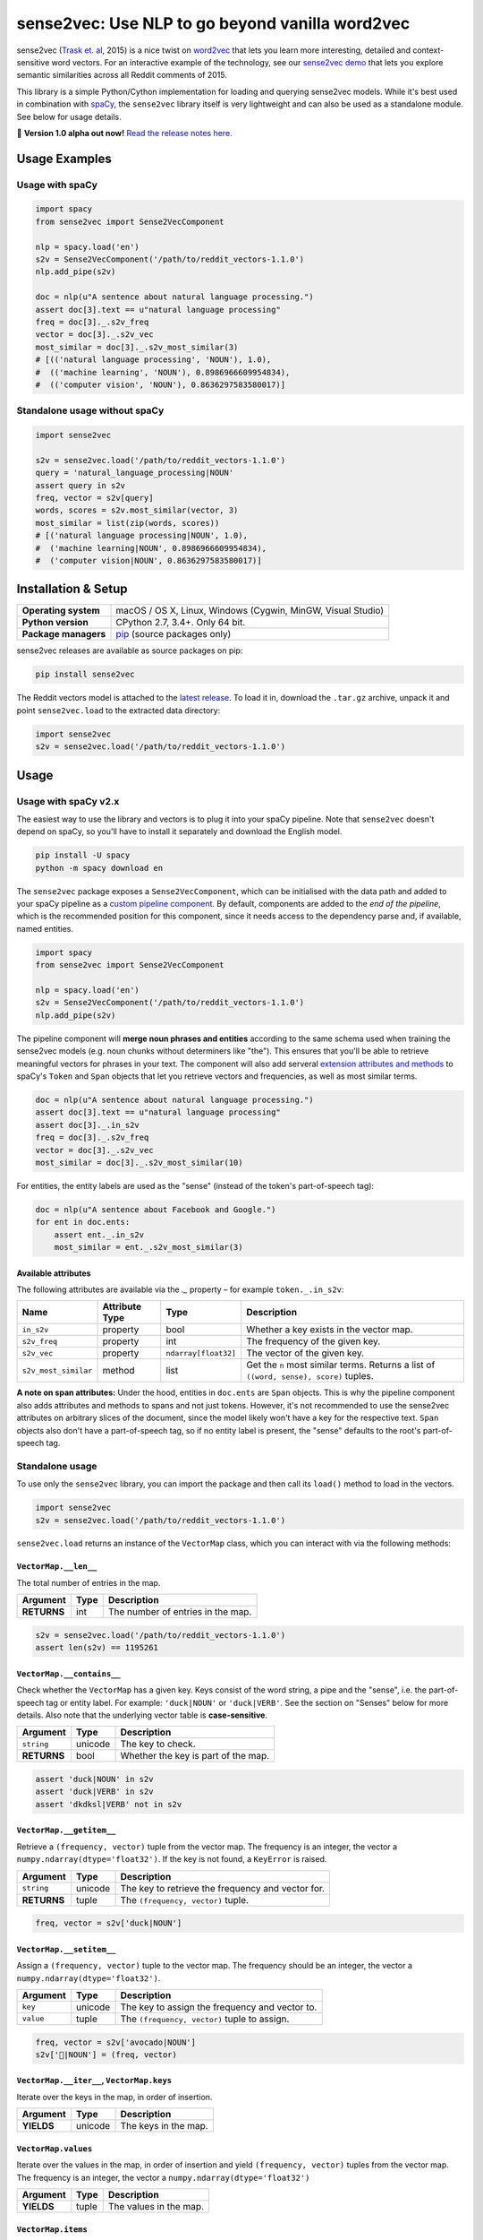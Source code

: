 sense2vec: Use NLP to go beyond vanilla word2vec
************************************************

sense2vec (`Trask et. al <https://arxiv.org/abs/1511.06388>`_, 2015) is a nice
twist on `word2vec <https://en.wikipedia.org/wiki/Word2vec>`_ that lets you
learn more interesting, detailed and context-sensitive word vectors. For an
interactive example of the technology, see our
`sense2vec demo <https://demos.explosion.ai/sense2vec>`_ that lets you explore
semantic similarities across all Reddit comments of 2015.

This library is a simple Python/Cython implementation for loading and querying
sense2vec models. While it's best used in combination with
`spaCy <http://spacy.io>`_, the ``sense2vec`` library itself is very lightweight
and can also be used as a standalone module. See below for usage details.

🦆 **Version 1.0 alpha out now!** `Read the release notes here. <https://github.com/explosion/sense2vec/releases/>`_

.. image:: https://img.shields.io/travis/explosion/sense2vec/master.svg?style=flat-square
    :target: https://travis-ci.org/explosion/sense2vec
    :alt: Build Status

.. image:: https://img.shields.io/github/release/explosion/sense2vec/all.svg?style=flat-square
    :target: https://github.com/explosion/sense2vec/releases
    :alt: Current Release Version

.. image:: https://img.shields.io/pypi/v/sense2vec.svg?style=flat-square
    :target: https://pypi.python.org/pypi/sense2vec
    :alt: pypi Version

Usage Examples
==============

Usage with spaCy
----------------

.. code:: python

    import spacy
    from sense2vec import Sense2VecComponent

    nlp = spacy.load('en')
    s2v = Sense2VecComponent('/path/to/reddit_vectors-1.1.0')
    nlp.add_pipe(s2v)

    doc = nlp(u"A sentence about natural language processing.")
    assert doc[3].text == u"natural language processing"
    freq = doc[3]._.s2v_freq
    vector = doc[3]._.s2v_vec
    most_similar = doc[3]._.s2v_most_similar(3)
    # [(('natural language processing', 'NOUN'), 1.0),
    #  (('machine learning', 'NOUN'), 0.8986966609954834),
    #  (('computer vision', 'NOUN'), 0.8636297583580017)]

Standalone usage without spaCy
------------------------------

.. code:: python

    import sense2vec

    s2v = sense2vec.load('/path/to/reddit_vectors-1.1.0')
    query = 'natural_language_processing|NOUN'
    assert query in s2v
    freq, vector = s2v[query]
    words, scores = s2v.most_similar(vector, 3)
    most_similar = list(zip(words, scores))
    # [('natural language processing|NOUN', 1.0),
    #  ('machine learning|NOUN', 0.8986966609954834),
    #  ('computer vision|NOUN', 0.8636297583580017)]

Installation & Setup
====================

==================== ===
**Operating system** macOS / OS X, Linux, Windows (Cygwin, MinGW, Visual Studio)
**Python version**   CPython 2.7, 3.4+. Only 64 bit.
**Package managers** `pip <https://pypi.python.org/pypi/sense2vec>`_ (source packages only)
==================== ===

sense2vec releases are available as source packages on pip:

.. code:: bash

    pip install sense2vec

The Reddit vectors model is attached to the
`latest release <https://github.com/explosion/sense2vec/releases>`_. To load it
in, download the ``.tar.gz`` archive, unpack it and point ``sense2vec.load`` to
the extracted data directory:

.. code:: python

    import sense2vec
    s2v = sense2vec.load('/path/to/reddit_vectors-1.1.0')

Usage
=====

Usage with spaCy v2.x
---------------------

The easiest way to use the library and vectors is to plug it into your spaCy
pipeline. Note that ``sense2vec`` doesn't depend on spaCy, so you'll have to
install it separately and download the English model.

.. code:: bash

    pip install -U spacy
    python -m spacy download en

The ``sense2vec`` package exposes a ``Sense2VecComponent``, which can be
initialised with the data path and added to your spaCy pipeline as a
`custom pipeline component <https://spacy.io/usage/processing-pipelines#custom-components>`_.
By default, components are added to the *end of the pipeline*, which is the
recommended position for this component, since it needs access to the dependency
parse and, if available, named entities.

.. code:: python

    import spacy
    from sense2vec import Sense2VecComponent

    nlp = spacy.load('en')
    s2v = Sense2VecComponent('/path/to/reddit_vectors-1.1.0')
    nlp.add_pipe(s2v)

The pipeline component will **merge noun phrases and entities** according to
the same schema used when training the sense2vec models (e.g. noun chunks
without determiners like "the"). This ensures that you'll be able to retrieve
meaningful vectors for phrases in your text. The component will also add
serveral `extension attributes and methods <https://spacy.io/usage/processing-pipelines#custom-components-attributes>`_
to spaCy's ``Token`` and ``Span`` objects that let you retrieve vectors and
frequencies, as well as most similar terms.

.. code:: python

    doc = nlp(u"A sentence about natural language processing.")
    assert doc[3].text == u"natural language processing"
    assert doc[3]._.in_s2v
    freq = doc[3]._.s2v_freq
    vector = doc[3]._.s2v_vec
    most_similar = doc[3]._.s2v_most_similar(10)

For entities, the entity labels are used as the "sense" (instead of the
token's part-of-speech tag):

.. code:: python

    doc = nlp(u"A sentence about Facebook and Google.")
    for ent in doc.ents:
        assert ent._.in_s2v
        most_similar = ent._.s2v_most_similar(3)

Available attributes
^^^^^^^^^^^^^^^^^^^^

The following attributes are available via the `._` property – for example
``token._.in_s2v``:

==================== ============== ==================== ===
Name                 Attribute Type Type                 Description
==================== ============== ==================== ===
``in_s2v``           property       bool                 Whether a key exists in the vector map.
``s2v_freq``         property       int                  The frequency of the given key.
``s2v_vec``          property       ``ndarray[float32]`` The vector of the given key.
``s2v_most_similar`` method         list                 Get the ``n`` most similar terms. Returns a list of ``((word, sense), score)`` tuples.
==================== ============== ==================== ===

**A note on span attributes:**  Under the hood, entities in ``doc.ents`` are
``Span`` objects. This is why the pipeline component also adds attributes and
methods to spans and not just tokens. However, it's not recommended to use the
sense2vec attributes on arbitrary slices of the document, since the model likely
won't have a key for the respective text. ``Span`` objects also don't have a
part-of-speech tag, so if no entity label is present, the "sense" defaults to
the root's part-of-speech tag.

Standalone usage
----------------

To use only the ``sense2vec`` library, you can import the package and then call
its ``load()`` method to load in the vectors.

.. code:: python

    import sense2vec
    s2v = sense2vec.load('/path/to/reddit_vectors-1.1.0')

``sense2vec.load`` returns an instance of the ``VectorMap`` class, which you
can interact with via the following methods:

``VectorMap.__len__``
^^^^^^^^^^^^^^^^^^^^^

The total number of entries in the map.

=========== ==== ===
Argument    Type Description
=========== ==== ===
**RETURNS** int  The number of entries in the map.
=========== ==== ===

.. code:: python

    s2v = sense2vec.load('/path/to/reddit_vectors-1.1.0')
    assert len(s2v) == 1195261

``VectorMap.__contains__``
^^^^^^^^^^^^^^^^^^^^^^^^^^

Check whether the ``VectorMap`` has a given key. Keys consist of the word
string, a pipe and the "sense", i.e. the part-of-speech tag or entity label.
For example: ``'duck|NOUN'`` or ``'duck|VERB'``. See the section on "Senses"
below for more details. Also note that the underlying vector table is
**case-sensitive**.

=========== ======= ===
Argument    Type    Description
=========== ======= ===
``string``  unicode The key to check.
**RETURNS** bool    Whether the key is part of the map.
=========== ======= ===

.. code:: python

    assert 'duck|NOUN' in s2v
    assert 'duck|VERB' in s2v
    assert 'dkdksl|VERB' not in s2v

``VectorMap.__getitem__``
^^^^^^^^^^^^^^^^^^^^^^^^^^

Retrieve a ``(frequency, vector)`` tuple from the vector map. The frequency is
an integer, the vector a ``numpy.ndarray(dtype='float32')``. If the key is not
found, a ``KeyError`` is raised.

=========== ======= ===
Argument    Type    Description
=========== ======= ===
``string``  unicode The key to retrieve the frequency and vector for.
**RETURNS** tuple   The ``(frequency, vector)`` tuple.
=========== ======= ===

.. code:: python

    freq, vector = s2v['duck|NOUN']

``VectorMap.__setitem__``
^^^^^^^^^^^^^^^^^^^^^^^^^

Assign a ``(frequency, vector)`` tuple to the vector map. The frequency should
be an integer, the vector a ``numpy.ndarray(dtype='float32')``.

=========== ======= ===
Argument    Type    Description
=========== ======= ===
``key``     unicode The key to assign the frequency and vector to.
``value``   tuple   The ``(frequency, vector)`` tuple to assign.
=========== ======= ===

.. code:: python

    freq, vector = s2v['avocado|NOUN']
    s2v['🥑|NOUN'] = (freq, vector)

``VectorMap.__iter__``, ``VectorMap.keys``
^^^^^^^^^^^^^^^^^^^^^^^^^^^^^^^^^^^^^^^^^^

Iterate over the keys in the map, in order of insertion.

=========== ======= ===
Argument    Type    Description
=========== ======= ===
**YIELDS**  unicode The keys in the map.
=========== ======= ===

``VectorMap.values``
^^^^^^^^^^^^^^^^^^^^

Iterate over the values in the map, in order of insertion and yield
``(frequency, vector)`` tuples from the vector map. The frequency is an integer,
the vector a ``numpy.ndarray(dtype='float32')``

=========== ======= ===
Argument    Type    Description
=========== ======= ===
**YIELDS**  tuple   The values in the map.
=========== ======= ===

``VectorMap.items``
^^^^^^^^^^^^^^^^^^^

Iterate over the items in the map, in order of insertion and yield
``(key, (frequency, vector))`` tuples from the vector map. The frequency is an integer, the vector a ``numpy.ndarray(dtype='float32')``

=========== ======= ===
Argument    Type    Description
=========== ======= ===
**YIELDS**  tuple   The items in the map.
=========== ======= ===

``VectorMap.most_similar``
^^^^^^^^^^^^^^^^^^^^^^^^^^

Find the keys of the ``n`` most similar entries, given a vector. Note that
the *most* similar entry with a score of ``1.0`` will be the key of the query
vector itself.

=========== ================================== ===
Argument    Type                               Description
=========== ================================== ===
``vector``  ``numpy.ndarray(dtype='float32')`` The vector to compare to.
``n``       int                                The number of entries to return. Defaults to ``10``.
**RETURNS** tuple                              A ``(words, scores)`` tuple.
=========== ================================== ===

.. code:: python

    freq, vector = s2v['avocado|NOUN']
    words, scores = s2v.most_similar(vector, n=3)
    for word, score in zip(words, scores):
        print(word, score)
    # avocado|NOUN 1.0
    # avacado|NOUN 0.970944344997406
    # spinach|NOUN 0.962776780128479

``VectorMap.save``
^^^^^^^^^^^^^^^^^^

Serialize the model to a directory. This will export three files to the output
directory: a  ``strings.json`` containing the keys in insertion order, a
``freqs.json`` containing the frequencies and a ``vectors.bin`` containing the
vectors.

============ ======= ===
Argument     Type    Description
============ ======= ===
``data_dir`` unicode The path to the output directory.
============ ======= ===

``VectorMap.load``
^^^^^^^^^^^^^^^^^^

Load a model from a directory. Expects three files in the directory (see
``VectorMap.save`` for details).

============ ======= ===
Argument     Type    Description
============ ======= ===
``data_dir`` unicode The path to load the model from.
============ ======= ===

Senses
======

The pre-trained Reddit vectors support the following "senses", either
part-of-speech tags or entity labels. For more details, see spaCy's
`annotation scheme overview <https://spacy.io/api/annotation>`_.

========= ========================== ===
Tag       Description                Examples
========= ========================== ===
``ADJ``   adjective                  big, old, green
``ADP``   adposition                 in, to, during
``ADV``   adverb                     very, tomorrow, down, where
``AUX``   auxiliary                  is, has (done), will (do)
``CONJ``  conjunction                and, or, but
``DET``   determiner                 a, an, the
``INTJ``  interjection               psst, ouch, bravo, hello
``NOUN``  noun                       girl, cat, tree, air, beauty
``NUM``   numeral                    1, 2017, one, seventy-seven, MMXIV
``PART``  particle                   's, not
``PRON``  pronoun                    I, you, he, she, myself, somebody
``PROPN`` proper noun                Mary, John, London, NATO, HBO
``PUNCT`` punctuation                , ? ( )
``SCONJ`` subordinating conjunction  if, while, that
``SYM``   symbol                     $, %, =, :), 😝
``VERB``  verb                       run, runs, running, eat, ate, eating
========= ========================== ===

=============== ===
Entity Label    Description
=============== ===
``PERSON``      People, including fictional.
``NORP``        Nationalities or religious or political groups.
``FACILITY``    Buildings, airports, highways, bridges, etc.
``ORG``         Companies, agencies, institutions, etc.
``GPE``         Countries, cities, states.
``LOC``         Non-GPE locations, mountain ranges, bodies of water.
``PRODUCT``     Objects, vehicles, foods, etc. (Not services.)
``EVENT``       Named hurricanes, battles, wars, sports events, etc.
``WORK_OF_ART`` Titles of books, songs, etc.
``LANGUAGE``    Any named language.
=============== ===

Training a sense2vec model
==========================

**🚧 TODO:** Update training scripts for spaCy v2.x.
